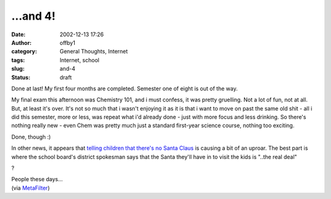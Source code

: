 ...and 4!
#########
:date: 2002-12-13 17:26
:author: offby1
:category: General Thoughts, Internet
:tags: Internet, school
:slug: and-4
:status: draft

Done at last! My first four months are completed. Semester one of eight
is out of the way.

My final exam this afternoon was Chemistry 101, and i must confess, it
was pretty gruelling. Not a lot of fun, not at all. But, at least it's
over. It's not so much that i wasn't enjoying it as it is that i want to
move on past the same old shit - all i did this semester, more or less,
was repeat what i'd already done - just with more focus and less
drinking. So there's nothing really new - even Chem was pretty much just
a standard first-year science course, nothing too exciting.

Done, though :)

In other news, it appears that `telling children that there's no Santa
Claus <http://www.sun-sentinel.com/news/local/southflorida/sfl-cgrinch13dec13,0,2491816.story?coll=sfla%2Dnews%2Dfront>`__
is causing a bit of an uproar. The best part is where the school board's
district spokesman says that the Santa they'll have in to visit the kids
is "..the real deal"

?

| People these days...
| (via `MetaFilter <http://www.metafilter.com/comments.mefi/22300>`__)
